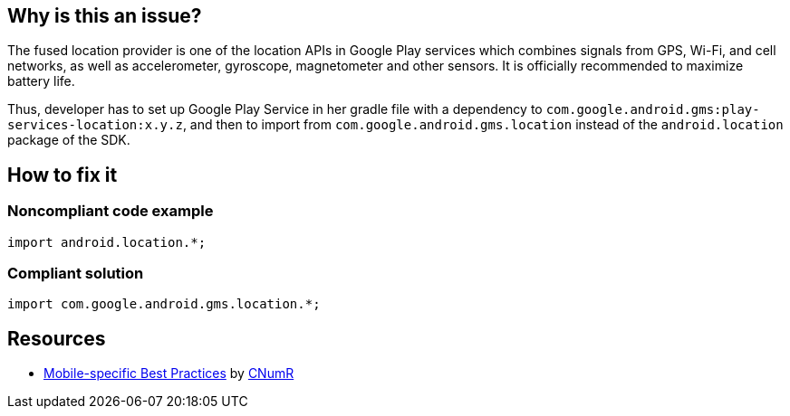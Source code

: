 :!sectids:

== Why is this an issue?

The fused location provider is one of the location APIs in Google Play services which combines signals from GPS, Wi-Fi, and cell networks, as well as accelerometer, gyroscope, magnetometer and other sensors. It is officially recommended to maximize battery life.

Thus, developer has to set up Google Play Service in her gradle file with a dependency to `com.google.android.gms:play-services-location:x.y.z`, and then to import from `com.google.android.gms.location` instead of the `android.location` package of the SDK.

== How to fix it
=== Noncompliant code example

```java
import android.location.*;
```

=== Compliant solution

```java
import com.google.android.gms.location.*;
```

== Resources

- https://github.com/cnumr/best-practices-mobile[Mobile-specific Best Practices] by https://collectif.greenit.fr/index_en.html[CNumR]
